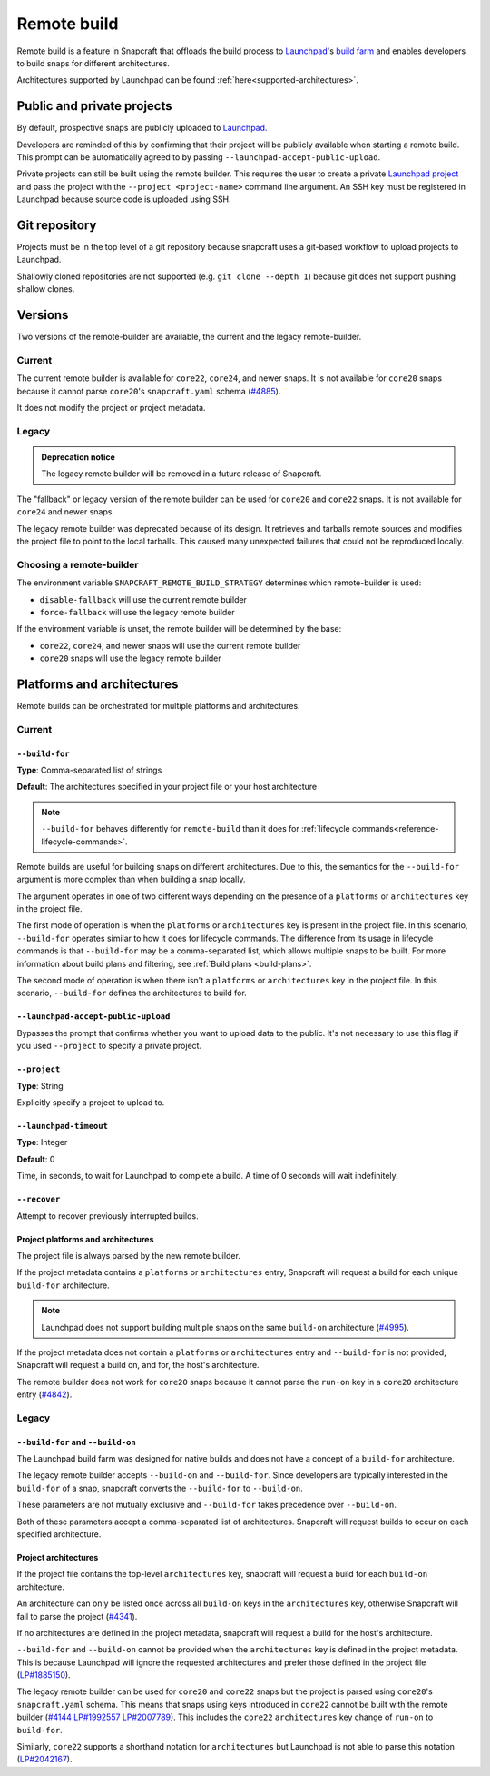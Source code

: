 .. _explanation-remote-build:

Remote build
============

Remote build is a feature in Snapcraft that offloads the build process to
`Launchpad`_'s `build farm`_ and enables developers to build snaps for
different architectures.

Architectures supported by Launchpad can be found
:ref:`here<supported-architectures>`.

Public and private projects
---------------------------

By default, prospective snaps are publicly uploaded to `Launchpad`_.

Developers are reminded of this by confirming that their project will be
publicly available when starting a remote build. This prompt can be
automatically agreed to by passing ``--launchpad-accept-public-upload``.

Private projects can still be built using the remote builder. This requires
the user to create a private `Launchpad project`_ and pass the project with the
``--project <project-name>`` command line argument. An SSH key must be
registered in Launchpad because source code is uploaded using SSH.

Git repository
--------------

Projects must be in the top level of a git repository because snapcraft uses
a git-based workflow to upload projects to Launchpad.

Shallowly cloned repositories are not supported (e.g. ``git clone --depth
1``)
because git does not support pushing shallow clones.

Versions
--------

Two versions of the remote-builder are available, the current and the legacy
remote-builder.

Current
^^^^^^^

The current remote builder is available for ``core22``, ``core24``,
and newer snaps.  It is not available for ``core20`` snaps because it cannot
parse ``core20``'s ``snapcraft.yaml`` schema (`#4885`_).

It does not modify the project or project metadata.

Legacy
^^^^^^

.. admonition:: Deprecation notice
    :class: important

    The legacy remote builder will be removed in a future release of Snapcraft.

The "fallback" or legacy version of the remote builder can be used for
``core20`` and ``core22`` snaps.  It is not available for ``core24`` and newer
snaps.

The legacy remote builder was deprecated because of its design. It retrieves and
tarballs remote sources and modifies the project file to point to the local tarballs.
This caused many unexpected failures that could not be reproduced locally.

Choosing a remote-builder
^^^^^^^^^^^^^^^^^^^^^^^^^

The environment variable ``SNAPCRAFT_REMOTE_BUILD_STRATEGY`` determines which
remote-builder is used:

* ``disable-fallback`` will use the current remote builder
* ``force-fallback`` will use the legacy remote builder

If the environment variable is unset, the remote builder will be determined
by the base:

* ``core22``, ``core24``, and newer snaps will use the current remote builder
* ``core20`` snaps will use the legacy remote builder

Platforms and architectures
---------------------------

Remote builds can be orchestrated for multiple platforms and architectures.

Current
^^^^^^^

``--build-for``
***************
**Type**: Comma-separated list of strings

**Default**: The architectures specified in your project file or your host architecture

.. note::
   ``--build-for`` behaves differently for ``remote-build`` than it does for
   :ref:`lifecycle commands<reference-lifecycle-commands>`.

Remote builds are useful for building snaps on different architectures. Due
to this, the semantics for the ``--build-for`` argument is more complex than
when building a snap locally.

The argument operates in one of two different ways depending on the presence
of a ``platforms`` or ``architectures`` key in the project file.

The first mode of operation is when the ``platforms`` or ``architectures``
key is present in the project file. In this scenario, ``--build-for`` operates
similar to how it does for lifecycle commands. The difference from its usage in
lifecycle commands is that ``--build-for`` may be a comma-separated list, which
allows multiple snaps to be built. For more information about build plans and
filtering, see :ref:`Build plans <build-plans>`.

The second mode of operation is when there isn't a ``platforms`` or
``architectures`` key in the project file. In this scenario, ``--build-for``
defines the architectures to build for.

``--launchpad-accept-public-upload``
************************************

Bypasses the prompt that confirms whether you want to upload data to the public. It's
not necessary to use this flag if you used ``--project`` to specify a private project.

``--project``
*************
**Type**: String

Explicitly specify a project to upload to.

``--launchpad-timeout``
***********************
**Type**: Integer

**Default**: 0

Time, in seconds, to wait for Launchpad to complete a build. A time of 0 seconds will
wait indefinitely.

``--recover``
*************

Attempt to recover previously interrupted builds.

Project platforms and architectures
***********************************

The project file is always parsed by the new remote builder.

If the project metadata contains a ``platforms`` or ``architectures`` entry,
Snapcraft will request a build for each unique ``build-for`` architecture.

.. note::

    Launchpad does not support building multiple snaps on the same
    ``build-on`` architecture (`#4995`_).

If the project metadata does not contain a ``platforms`` or ``architectures``
entry and ``--build-for`` is not provided, Snapcraft will request a build on,
and for, the host's architecture.

The remote builder does not work for ``core20`` snaps because it cannot parse
the ``run-on`` key in a ``core20`` architecture entry (`#4842`_).

Legacy
^^^^^^

``--build-for`` and ``--build-on``
**********************************

The Launchpad build farm was designed for native builds and does not
have a concept of a ``build-for`` architecture.

The legacy remote builder accepts ``--build-on`` and ``--build-for``.
Since developers are typically interested in the ``build-for`` of
a snap, snapcraft converts the ``--build-for`` to ``--build-on``.

These parameters are not mutually exclusive and ``--build-for`` takes
precedence over ``--build-on``.

Both of these parameters accept a comma-separated list of architectures.
Snapcraft will request builds to occur on each specified architecture.

Project architectures
*********************

If the project file contains the top-level ``architectures``
key, snapcraft will request a build for each ``build-on`` architecture.

An architecture can only be listed once across all ``build-on`` keys in the
``architectures`` key, otherwise Snapcraft will fail to parse the
project (`#4341`_).

If no architectures are defined in the project metadata, snapcraft will
request a build for the host's architecture.

``--build-for`` and ``--build-on`` cannot be provided when the
``architectures`` key is defined in the project metadata. This is because
Launchpad will ignore the requested architectures and prefer those defined
in the project file (`LP#1885150`_).

The legacy remote builder can be used for ``core20`` and ``core22`` snaps but
the project is parsed using ``core20``'s ``snapcraft.yaml`` schema. This
means that snaps using keys introduced in ``core22`` cannot be built with
the remote builder (`#4144`_ `LP#1992557`_ `LP#2007789`_). This includes the ``core22``
``architectures`` key change of ``run-on`` to ``build-for``.

Similarly, ``core22`` supports a shorthand notation for ``architectures`` but
Launchpad is not able to parse this notation (`LP#2042167`_).

.. _`Launchpad account`: https://launchpad.net/+login
.. _`Launchpad project`: https://launchpad.net/projects/+new
.. _`Launchpad`: https://launchpad.net/
.. _`build farm`: https://launchpad.net/builders
.. _`#4842`: https://github.com/canonical/snapcraft/issues/4842
.. _`#4341`: https://github.com/canonical/snapcraft/issues/4341
.. _`LP#1885150`: https://bugs.launchpad.net/snapcraft/+bug/1885150
.. _`#4144`: https://github.com/canonical/snapcraft/issues/4144
.. _`LP#1992557`: https://bugs.launchpad.net/snapcraft/+bug/1992557
.. _`LP#2007789`: https://bugs.launchpad.net/snapcraft/+bug/2007789
.. _`LP#2042167`: https://bugs.launchpad.net/snapcraft/+bug/2042167
.. _`#4885`: https://github.com/canonical/snapcraft/issues/4885
.. _`#4995`: https://github.com/canonical/snapcraft/issues/4995

